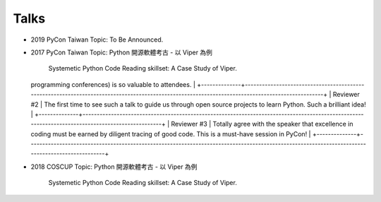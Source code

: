 Talks
======


* 2019 PyCon Taiwan
  Topic: To Be Announced.

* 2017 PyCon Taiwan
  Topic: Python 開源軟體考古 - 以 Viper 為例
         Systemetic Python Code Reading skillset: A Case Study of Viper.

  +--------------+-------------------------------------------------------------------------------------------------------------------------------------------------+
  | Reviewer     | Comments
  |
  +==============+=================================================================================================================================================+
  | Reviewer #1  | Spot-on. This kind of talk is exactly why PyCon (and other
  programming conferences) is so valuable to attendees.
  |
  +--------------+-------------------------------------------------------------------------------------------------------------------------------------------------+
  | Reviewer #2  | The first time to see such a talk to guide us through open
  source projects to learn Python. Such a brilliant idea!
  |
  +--------------+-------------------------------------------------------------------------------------------------------------------------------------------------+
  | Reviewer #3  | Totally agree with the speaker that excellence in coding must
  be earned by diligent tracing of good code. This is a must-have session in
  PyCon! |
  +--------------+-------------------------------------------------------------------------------------------------------------------------------------------------+

* 2018 COSCUP
  Topic: Python 開源軟體考古 - 以 Viper 為例
         Systemetic Python Code Reading skillset: A Case Study of Viper.


